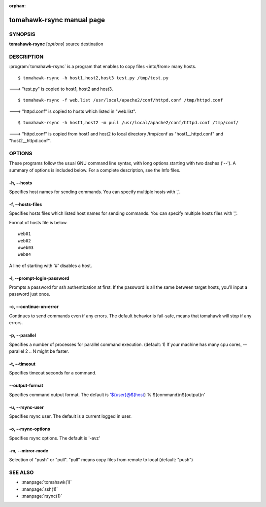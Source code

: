 :orphan:

.. highlight:: bash

tomahawk-rsync manual page
==========================

SYNOPSIS
--------

**tomahawk-rsync** [*options*] source destination

DESCRIPTION
-----------

:program:`tomahawk-rsync` is a program that enables to copy files <into/from> many hosts. ::

  $ tomahawk-rsync -h host1,host2,host3 test.py /tmp/test.py

---> "test.py" is copied to host1, host2 and host3. ::

  $ tomahawk-rsync -f web.list /usr/local/apache2/conf/httpd.conf /tmp/httpd.conf

---> "httpd.conf" is copied to hosts which listed in "web.list". ::

  $ tomahawk-rsync -h host1,host2 -m pull /usr/local/apache2/conf/httpd.conf /tmp/conf/

---> "httpd.conf" is copied from host1 and host2 to local directory /tmp/conf as "host1__httpd.conf" and "host2__httpd.conf".


OPTIONS
-------

These programs follow the usual GNU command line syntax, with long options starting with two dashes ('--').
A summary of options is included below.
For a complete description, see the Info files.

-h, --hosts
^^^^^^^^^^^

Specifies host names for sending commands. You can specify multiple hosts with ','.

-f, --hosts-files
^^^^^^^^^^^^^^^^^

Specifies hosts files which listed host names for sending commands.
You can specify multiple hosts files with ','.

Format of hosts file is below. ::

  web01
  web02
  #web03
  web04

A line of starting with '#' disables a host.

-l, --prompt-login-password
^^^^^^^^^^^^^^^^^^^^^^^^^^^

Prompts a password for ssh authentication at first. If the password is all the same between target hosts, you'll input a password just once.

-c, --continue-on-error
^^^^^^^^^^^^^^^^^^^^^^^

Continues to send commands even if any errors.
The default behavior is fail-safe, means that tomahawk will stop if any errors.

-p, --parallel
^^^^^^^^^^^^^^

Specifies a number of processes for parallel command execution. (default: 1)
If your machine has many cpu cores, --parallel 2 .. N might be faster.

-t, --timeout
^^^^^^^^^^^^^

Specifies timeout seconds for a command.

--output-format
^^^^^^^^^^^^^^^

Specifies command output format.
The default is '${user}@${host} % ${command}\n${output}\n'

-u, --rsync-user
^^^^^^^^^^^^^^^^

Specifies rsync user. The default is a current logged in user.

-o, --rsync-options
^^^^^^^^^^^^^^^^^^^

Specifies rsync options. The default is '-avz'

-m, --mirror-mode
^^^^^^^^^^^^^^^^^

Selection of "push" or "pull".
"pull" means copy files from remote to local (default: "push")


SEE ALSO
--------

* :manpage:`tomahawk(1)`
* :manpage:`ssh(1)`
* :manpage:`rsync(1)`
